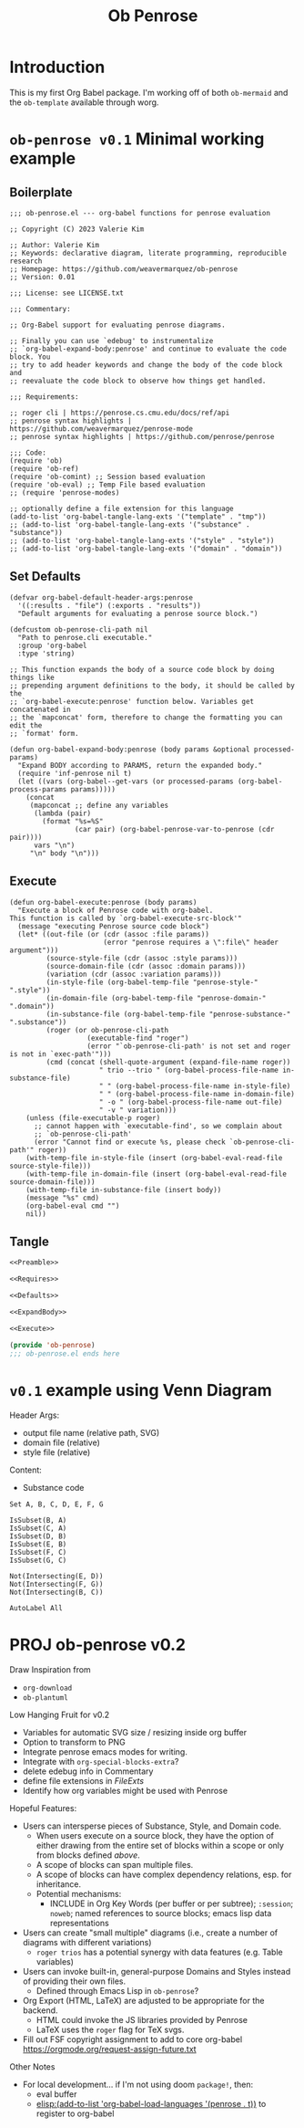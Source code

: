 #+title: Ob Penrose
#+property: header-args :tangle no :noweb yes
* Introduction
This is my first Org Babel package. I'm working off of both =ob-mermaid= and the =ob-template= available through worg.
* =ob-penrose v0.1= Minimal working example
** Boilerplate
#+NAME: Preamble
#+begin_src elisp
;;; ob-penrose.el --- org-babel functions for penrose evaluation

;; Copyright (C) 2023 Valerie Kim

;; Author: Valerie Kim
;; Keywords: declarative diagram, literate programming, reproducible research
;; Homepage: https://github.com/weavermarquez/ob-penrose
;; Version: 0.01

;;; License: see LICENSE.txt

;;; Commentary:

;; Org-Babel support for evaluating penrose diagrams.

;; Finally you can use `edebug' to instrumentalize
;; `org-babel-expand-body:penrose' and continue to evaluate the code block. You
;; try to add header keywords and change the body of the code block and
;; reevaluate the code block to observe how things get handled.

;;; Requirements:

;; roger cli | https://penrose.cs.cmu.edu/docs/ref/api
;; penrose syntax highlights | https://github.com/weavermarquez/penrose-mode
;; penrose syntax highlights | https://github.com/penrose/penrose
#+end_src
#+NAME: Requires
#+begin_src elisp
;;; Code:
(require 'ob)
(require 'ob-ref)
(require 'ob-comint) ;; Session based evaluation
(require 'ob-eval) ;; Temp File based evaluation
;; (require 'penrose-modes)
#+end_src
#+NAME: FileExts
#+begin_src elisp
;; optionally define a file extension for this language
(add-to-list 'org-babel-tangle-lang-exts '("template" . "tmp"))
;; (add-to-list 'org-babel-tangle-lang-exts '("substance" . "substance"))
;; (add-to-list 'org-babel-tangle-lang-exts '("style" . "style"))
;; (add-to-list 'org-babel-tangle-lang-exts '("domain" . "domain"))
#+end_src
** Set Defaults
#+NAME: Defaults
#+begin_src elisp
(defvar org-babel-default-header-args:penrose
  '((:results . "file") (:exports . "results"))
  "Default arguments for evaluating a penrose source block.")

(defcustom ob-penrose-cli-path nil
  "Path to penrose.cli executable."
  :group 'org-babel
  :type 'string)
#+end_src
#+NAME: ExpandBody
#+begin_src elisp
;; This function expands the body of a source code block by doing things like
;; prepending argument definitions to the body, it should be called by the
;; `org-babel-execute:penrose' function below. Variables get concatenated in
;; the `mapconcat' form, therefore to change the formatting you can edit the
;; `format' form.

(defun org-babel-expand-body:penrose (body params &optional processed-params)
  "Expand BODY according to PARAMS, return the expanded body."
  (require 'inf-penrose nil t)
  (let ((vars (org-babel--get-vars (or processed-params (org-babel-process-params params)))))
    (concat
     (mapconcat ;; define any variables
      (lambda (pair)
        (format "%s=%S"
                (car pair) (org-babel-penrose-var-to-penrose (cdr pair))))
      vars "\n")
     "\n" body "\n")))
#+end_src
** Execute
#+NAME: Execute
#+begin_src elisp
(defun org-babel-execute:penrose (body params)
  "Execute a block of Penrose code with org-babel.
This function is called by `org-babel-execute-src-block'"
  (message "executing Penrose source code block")
  (let* ((out-file (or (cdr (assoc :file params))
                       (error "penrose requires a \":file\" header argument")))
         (source-style-file (cdr (assoc :style params)))
         (source-domain-file (cdr (assoc :domain params)))
         (variation (cdr (assoc :variation params)))
         (in-style-file (org-babel-temp-file "penrose-style-" ".style"))
         (in-domain-file (org-babel-temp-file "penrose-domain-" ".domain"))
         (in-substance-file (org-babel-temp-file "penrose-substance-" ".substance"))
         (roger (or ob-penrose-cli-path
                   (executable-find "roger")
                   (error "`ob-penrose-cli-path' is not set and roger is not in `exec-path'")))
         (cmd (concat (shell-quote-argument (expand-file-name roger))
                      " trio --trio " (org-babel-process-file-name in-substance-file)
                      " " (org-babel-process-file-name in-style-file)
                      " " (org-babel-process-file-name in-domain-file)
                      " -o " (org-babel-process-file-name out-file)
                      " -v " variation)))
    (unless (file-executable-p roger)
      ;; cannot happen with `executable-find', so we complain about
      ;; `ob-penrose-cli-path'
      (error "Cannot find or execute %s, please check `ob-penrose-cli-path'" roger))
    (with-temp-file in-style-file (insert (org-babel-eval-read-file source-style-file)))
    (with-temp-file in-domain-file (insert (org-babel-eval-read-file source-domain-file)))
    (with-temp-file in-substance-file (insert body))
    (message "%s" cmd)
    (org-babel-eval cmd "")
    nil))
#+end_src
** COMMENT Unused
TEMPLATE Execute
#+NAME: OldExecute
#+begin_src elisp :tangle no
;; This is the main function which is called to evaluate a code
;; block.
;;
;; This function will evaluate the body of the source code and
;; return the results as emacs-lisp depending on the value of the
;; :results header argument
;; - output means that the output to STDOUT will be captured and
;;   returned
;; - value means that the value of the last statement in the
;;   source code block will be returned
;;
;; The most common first step in this function is the expansion of the
;; PARAMS argument using `org-babel-process-params'.
;;
;; Please feel free to not implement options which aren't appropriate
;; for your language (e.g. not all languages support interactive
;; "session" evaluation).  Also you are free to define any new header
;; arguments which you feel may be useful -- all header arguments
;; specified by the user will be available in the PARAMS variable.


(defun org-babel-execute:penrose (body params)
  "Execute a block of Penrose code with org-babel.
This function is called by `org-babel-execute-src-block'"
  (message "executing Penrose source code block")
  (let* ((processed-params (org-babel-process-params params))
         ;; set the session if the value of the session keyword is not the
         ;; string `none'
         (session (unless (string= value "none")
                   (org-babel-penrose-initiate-session
                    (cdr (assq :session processed-params)))))
         ;; variables assigned for use in the block
         (vars (org-babel--get-vars processed-params))
         (result-params (assq :result-params processed-params))
         ;; either OUTPUT or VALUE which should behave as described above
         (result-type (assq :result-type processed-params))
         ;; expand the body with `org-babel-expand-body:penrose'
         (full-body (org-babel-expand-body:penrose
                     body params processed-params)))
    ;; actually execute the source-code block either in a session or
    ;; possibly by dropping it to a temporary file and evaluating the
    ;; file.
    ;;
    ;; for session based evaluation the functions defined in
    ;; `org-babel-comint' will probably be helpful.
    ;;
    ;; for external evaluation the functions defined in
    ;; `org-babel-eval' will probably be helpful.
    ;;
    ;; when forming a shell command, or a fragment of code in some
    ;; other language, please preprocess any file names involved with
    ;; the function `org-babel-process-file-name'. (See the way that
    ;; function is used in the language files)
    ))
#+end_src

TEMPLATE Other Featurers
#+NAME: OtherFeatures
#+begin_src elisp :tangle no
;; This function should be used to assign any variables in params in
;; the context of the session environment.
(defun org-babel-prep-session:penrose (session params)
  "Prepare SESSION according to the header arguments specified in PARAMS."
  )

(defun org-babel-penrose-var-to-penrose (var)
  "Convert an elisp var into a string of penrose source code
specifying a var of the same value."
  (format "%S" var))

(defun org-babel-penrose-table-or-string (results)
  "If the results look like a table, then convert them into an
Emacs-lisp table, otherwise return the results as a string."
  )

(defun org-babel-penrose-initiate-session (&optional session)
  "If there is not a current inferior-process-buffer in SESSION then create.
Return the initialized session."
  (unless (string= session "none")
    ))
#+end_src
** Tangle
#+NAME: Output
#+begin_src emacs-lisp :tangle ob-penrose.el
<<Preamble>>

<<Requires>>

<<Defaults>>

<<ExpandBody>>

<<Execute>>

(provide 'ob-penrose)
;;; ob-penrose.el ends here
#+end_src
* =v0.1= example using Venn Diagram
Header Args:
- output file name (relative path, SVG)
- domain file (relative)
- style file (relative)
Content:
- Substance code

#+begin_src penrose :file owo.svg :domain demo/venn.domain :style demo/venn.style
Set A, B, C, D, E, F, G

IsSubset(B, A)
IsSubset(C, A)
IsSubset(D, B)
IsSubset(E, B)
IsSubset(F, C)
IsSubset(G, C)

Not(Intersecting(E, D))
Not(Intersecting(F, G))
Not(Intersecting(B, C))

AutoLabel All
#+end_src

#+RESULTS:
[[file:owo.svg]]

* PROJ ob-penrose v0.2
Draw Inspiration from
- =org-download=
- =ob-plantuml=

Low Hanging Fruit for v0.2
- Variables for automatic SVG size / resizing inside org buffer
- Option to transform to PNG
- Integrate penrose emacs modes for writing.
- Integrate with =org-special-blocks-extra=?
- delete edebug info in Commentary
- define file extensions in [[FileExts]]
- Identify how org variables might be used with Penrose

Hopeful Features:
- Users can intersperse pieces of Substance, Style, and Domain code.
  - When users execute on a source block, they have the option of either drawing from the entire set of blocks within a scope or only from blocks defined /above/.
  - A scope of blocks can span multiple files.
  - A scope of blocks can have complex dependency relations, esp. for inheritance.
  - Potential mechanisms:
    - INCLUDE in Org Key Words (per buffer or per subtree); =:session=; =noweb=; named references to source blocks; emacs lisp data representations
- Users can create "small multiple" diagrams (i.e., create a number of diagrams with different variations)
  - =roger trios= has a potential synergy with data features (e.g. Table variables)
- Users can invoke built-in, general-purpose Domains and Styles instead of providing their own files.
  - Defined through Emacs Lisp in =ob-penrose=?
- Org Export (HTML, LaTeX) are adjusted to be appropriate for the backend.
  - HTML could invoke the JS libraries provided by Penrose
  - LaTeX uses the =roger= flag for TeX svgs.
- Fill out FSF copyright assignment to add to core org-babel https://orgmode.org/request-assign-future.txt

Other Notes
- For local development... if I'm not using doom =package!=, then:
  - eval buffer
  - [[elisp:(add-to-list 'org-babel-load-languages '(penrose . t))]] to register to org-babel



